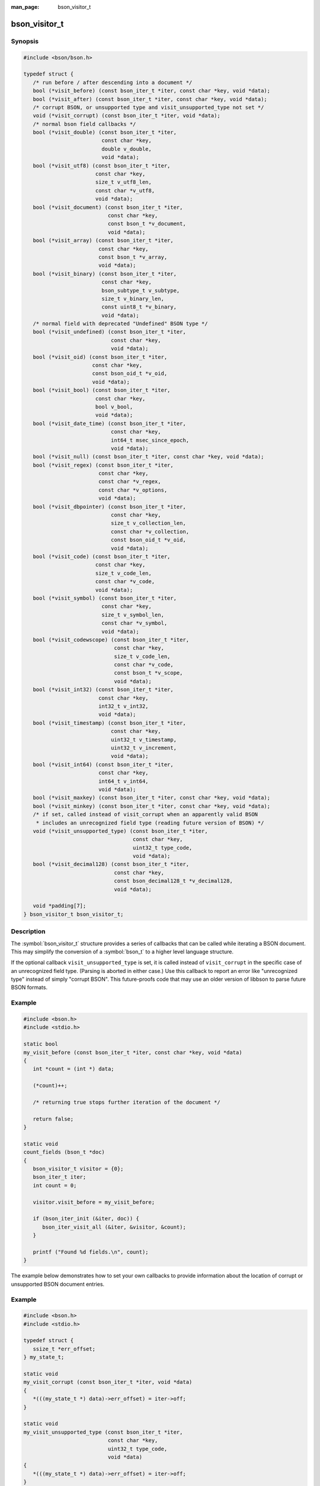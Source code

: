 :man_page: bson_visitor_t

bson_visitor_t
==============

Synopsis
--------

.. code-block:: c

  #include <bson/bson.h>

  typedef struct {
     /* run before / after descending into a document */
     bool (*visit_before) (const bson_iter_t *iter, const char *key, void *data);
     bool (*visit_after) (const bson_iter_t *iter, const char *key, void *data);
     /* corrupt BSON, or unsupported type and visit_unsupported_type not set */
     void (*visit_corrupt) (const bson_iter_t *iter, void *data);
     /* normal bson field callbacks */
     bool (*visit_double) (const bson_iter_t *iter,
                           const char *key,
                           double v_double,
                           void *data);
     bool (*visit_utf8) (const bson_iter_t *iter,
                         const char *key,
                         size_t v_utf8_len,
                         const char *v_utf8,
                         void *data);
     bool (*visit_document) (const bson_iter_t *iter,
                             const char *key,
                             const bson_t *v_document,
                             void *data);
     bool (*visit_array) (const bson_iter_t *iter,
                          const char *key,
                          const bson_t *v_array,
                          void *data);
     bool (*visit_binary) (const bson_iter_t *iter,
                           const char *key,
                           bson_subtype_t v_subtype,
                           size_t v_binary_len,
                           const uint8_t *v_binary,
                           void *data);
     /* normal field with deprecated "Undefined" BSON type */
     bool (*visit_undefined) (const bson_iter_t *iter,
                              const char *key,
                              void *data);
     bool (*visit_oid) (const bson_iter_t *iter,
                        const char *key,
                        const bson_oid_t *v_oid,
                        void *data);
     bool (*visit_bool) (const bson_iter_t *iter,
                         const char *key,
                         bool v_bool,
                         void *data);
     bool (*visit_date_time) (const bson_iter_t *iter,
                              const char *key,
                              int64_t msec_since_epoch,
                              void *data);
     bool (*visit_null) (const bson_iter_t *iter, const char *key, void *data);
     bool (*visit_regex) (const bson_iter_t *iter,
                          const char *key,
                          const char *v_regex,
                          const char *v_options,
                          void *data);
     bool (*visit_dbpointer) (const bson_iter_t *iter,
                              const char *key,
                              size_t v_collection_len,
                              const char *v_collection,
                              const bson_oid_t *v_oid,
                              void *data);
     bool (*visit_code) (const bson_iter_t *iter,
                         const char *key,
                         size_t v_code_len,
                         const char *v_code,
                         void *data);
     bool (*visit_symbol) (const bson_iter_t *iter,
                           const char *key,
                           size_t v_symbol_len,
                           const char *v_symbol,
                           void *data);
     bool (*visit_codewscope) (const bson_iter_t *iter,
                               const char *key,
                               size_t v_code_len,
                               const char *v_code,
                               const bson_t *v_scope,
                               void *data);
     bool (*visit_int32) (const bson_iter_t *iter,
                          const char *key,
                          int32_t v_int32,
                          void *data);
     bool (*visit_timestamp) (const bson_iter_t *iter,
                              const char *key,
                              uint32_t v_timestamp,
                              uint32_t v_increment,
                              void *data);
     bool (*visit_int64) (const bson_iter_t *iter,
                          const char *key,
                          int64_t v_int64,
                          void *data);
     bool (*visit_maxkey) (const bson_iter_t *iter, const char *key, void *data);
     bool (*visit_minkey) (const bson_iter_t *iter, const char *key, void *data);
     /* if set, called instead of visit_corrupt when an apparently valid BSON
      * includes an unrecognized field type (reading future version of BSON) */
     void (*visit_unsupported_type) (const bson_iter_t *iter,
                                     const char *key,
                                     uint32_t type_code,
                                     void *data);
     bool (*visit_decimal128) (const bson_iter_t *iter,
                               const char *key,
                               const bson_decimal128_t *v_decimal128,
                               void *data);

     void *padding[7];
  } bson_visitor_t bson_visitor_t;

Description
-----------

The :symbol:`bson_visitor_t` structure provides a series of callbacks that can be called while iterating a BSON document. This may simplify the conversion of a :symbol:`bson_t` to a higher level language structure.

If the optional callback ``visit_unsupported_type`` is set, it is called instead of ``visit_corrupt`` in the specific case of an unrecognized field type. (Parsing is aborted in either case.) Use this callback to report an error like "unrecognized type" instead of simply "corrupt BSON". This future-proofs code that may use an older version of libbson to parse future BSON formats.

.. only:: html

  Functions
  ---------

  .. toctree::
    :titlesonly:
    :maxdepth: 1

Example
-------

.. code-block:: c

  #include <bson.h>
  #include <stdio.h>

  static bool
  my_visit_before (const bson_iter_t *iter, const char *key, void *data)
  {
     int *count = (int *) data;

     (*count)++;

     /* returning true stops further iteration of the document */

     return false;
  }

  static void
  count_fields (bson_t *doc)
  {
     bson_visitor_t visitor = {0};
     bson_iter_t iter;
     int count = 0;

     visitor.visit_before = my_visit_before;

     if (bson_iter_init (&iter, doc)) {
        bson_iter_visit_all (&iter, &visitor, &count);
     }

     printf ("Found %d fields.\n", count);
  }

The example below demonstrates how to set your own callbacks to provide information about the location of corrupt or unsupported BSON document entries.

Example
-------

.. code-block:: c

  #include <bson.h>
  #include <stdio.h>

  typedef struct {
     ssize_t *err_offset;
  } my_state_t;

  static void
  my_visit_corrupt (const bson_iter_t *iter, void *data)
  {
     *(((my_state_t *) data)->err_offset) = iter->off;
  }

  static void
  my_visit_unsupported_type (const bson_iter_t *iter,
                             const char *key,
                             uint32_t type_code,
                             void *data)
  {
     *(((my_state_t *) data)->err_offset) = iter->off;
  }

  static void
  find_error_location (bson_t *doc)
  {
     bson_visitor_t visitors = {0};
     bson_iter_t iter;
     my_state_t state;
     ssize_t err_offset = -1;

     visitors.visit_corrupt = my_visit_corrupt;
     visitors.visit_unsupported_type = my_visit_unsupported_type;
     /* provide additional visitors as needed based on your requirements */
     state.err_offset = &err_offset;

     if (!bson_iter_init (&iter, doc)) {
        printf ("Could not initialize iterator!");
        exit (1);
     }

     if (bson_iter_visit_all (&iter, &visitors, &state) ||
         err_offset != -1) {
        printf ("Found error at offset %d.\n", err_offset);
     } else {
        printf ("BSON document had no errors.\n");
     }
  }
